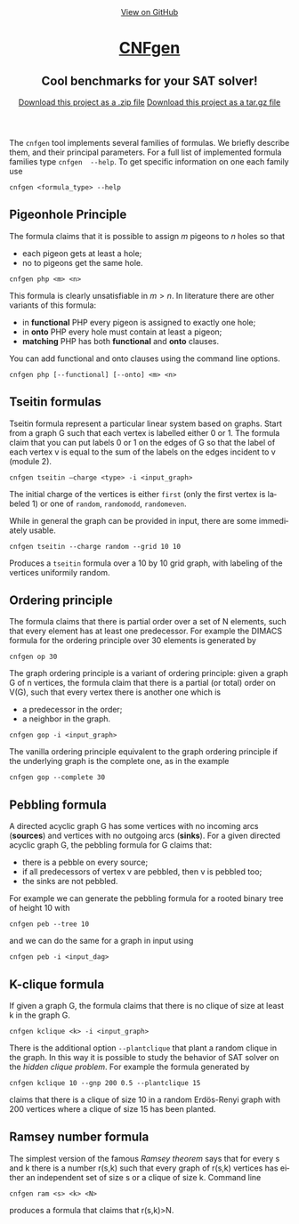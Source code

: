 #+TITLE:     
#+AUTHOR:    Massimo Lauria
#+EMAIL:     lauria.massimo@gmail.com
#+LANGUAGE:  en
#+OPTIONS:   H:3 num:nil toc:nil \n:nil @:t ::t |:t ^:t -:t f:t *:t <:t
#+OPTIONS:   TeX:t LaTeX:t skip:nil d:nil todo:t pri:nil tags:not-in-toc
#+EXPORT_EXCLUDE_TAGS: noexport
#+HTML_HEAD_EXTRA: <meta charset='utf-8'>
#+HTML_HEAD_EXTRA: <meta http-equiv="X-UA-Compatible" content="chrome=1">
#+HTML_HEAD_EXTRA: <meta name="description" content="CNFgen : Cool benchmarks for your SAT solver!">
#+HTML_HEAD: <link rel="stylesheet" type="text/css" media="screen" href="stylesheets/stylesheet.css">
#+HTML_HEAD: <style type="text/css"> .title  { height: 0; margin: 0;} </style>


#+begin_html
<!-- HEADER -->
    <div id="header_wrap" class="outer">
        <header class="inner">
          <a id="forkme_banner" href="https://github.com/MassimoLauria/cnfgen">View on GitHub</a>

          <h1 id="project_title"><a id="project_title" href="https://massimolauria.github.io/cnfgen">CNFgen</a></h1>
          <h2 id="project_tagline">Cool benchmarks for your SAT solver!</h2>

            <section id="downloads">
              <a class="zip_download_link" href="https://github.com/MassimoLauria/cnfgen/zipball/master">Download this project as a .zip file</a>
              <a class="tar_download_link" href="https://github.com/MassimoLauria/cnfgen/tarball/master">Download this project as a tar.gz file</a>
            </section>
        </header>
    </div>
#+end_html
#+begin_html
    <div id="main_content_wrap" class="outer">
      <section id="main_content" class="inner">
#+end_html

The =cnfgen= tool implements several  families of formulas. We briefly
describe  them, and  their principal  parameters. For  a full  list of
implemented  formula families  type =cnfgen  --help=. To  get specific
information on one each family use

: cnfgen <formula_type> --help


** Pigeonhole Principle

   The formula  claims that  it is  possible to assign $m$ pigeons  to $n$
   holes so that

   - each pigeon gets at least a hole;
   - no to pigeons get the same hole.

   : cnfgen php <m> <n>

   This formula is clearly unsatisfiable in $m>n$. In literature there
   are other variants of this formula:

   - in *functional* PHP every pigeon is assigned to exactly one hole;
   - in *onto* PHP every hole must contain at least a pigeon;
   - *matching* PHP has both *functional* and *onto* clauses.

   You can  add functional  and onto clauses  using the  command line
   options.

   : cnfgen php [--functional] [--onto] <m> <n>

** Tseitin  formulas

   Tseitin  formula  represent a  particular  linear  system based  on
   graphs. Start  from a  graph G  such that  each vertex  is labelled
   either 0 or 1. The formula claim that  you can put labels 0 or 1 on
   the edges of G  so that the label of each vertex v  is equal to the
   sum of the labels on the edges incident to v (module 2).

   : cnfgen tseitin –charge <type> -i <input_graph>

   The initial  charge of  the vertices is  either =first=  (only the
   first  vertex is  labeled 1) or  one  of =random=,  =randomodd=,
   =randomeven=.

   While in general the graph can be provided in input, there are some
   immediately usable.
   
   : cnfgen tseitin --charge random --grid 10 10

   Produces  a =tseitin=  formula over  a 10  by 10  grid graph,  with
   labeling of the vertices uniformily random.

** Ordering principle

   The  formula claims  that  there is  partial order  over  a set  of
   N elements, such  that every element has at  least one predecessor.
   For example the  DIMACS formula for the ordering  principle over 30
   elements is generated by

   : cnfgen op 30
   
   The graph ordering  principle is a variant  of ordering principle:
   given a graph G  of n vertices, the formula claim  that there is a
   partial (or total) order on V(G),  such that every vertex there is
   another one which is
   
   - a predecessor in the order;
   - a neighbor in the graph.

   : cnfgen gop -i <input_graph>
   
   The  vanilla ordering  principle equivalent  to the  graph ordering
   principle if  the underlying graph is  the complete one, as  in the
   example

   : cnfgen gop --complete 30
   
** Pebbling formula

   A directed acyclic graph G has some vertices with no incoming arcs
   (*sources*) and  vertices with no  outgoing arcs (*sinks*).  For a
   given directed acyclic graph G,  the pebbling formula for G claims
   that:
   
   - there is a pebble on every source;
   - if all predecessors  of vertex v are pebbled, then  v is pebbled
     too;
   - the sinks are not pebbled.

   For  example we  can generate  the  pebbling formula  for a  rooted
   binary tree of height 10 with
   
   : cnfgen peb --tree 10

   and we can do the same for a graph in input using 

   : cnfgen peb -i <input_dag>

** K-clique formula

   If given a graph G, the formula  claims that there is no clique of
   size at least k in the graph G. 

   : cnfgen kclique <k> -i <input_graph> 

   There is the additional option  =--plantclique= that plant a random
   clique  in the  graph. In  this  way it  is possible  to study  the
   behavior of SAT solver on  the /hidden clique problem/. For example
   the formula generated by

   : cnfgen kclique 10 --gnp 200 0.5 --plantclique 15
   
   claims that  there is a clique  of size 10 in  a random Erdös-Renyi
   graph with 200 vertices where a clique of size 15 has been planted.

** Ramsey number formula
  
   The simplest  version of the  famous /Ramsey theorem/ says  that for
   every s and  k there is a  number r(s,k) such that  every graph of
   r(s,k)  vertices has  either an  independent set  of size  s or  a
   clique of size k. Command line

   : cnfgen ram <s> <k> <N>

   produces  a formula  that claims  that r(s,k)>N.


